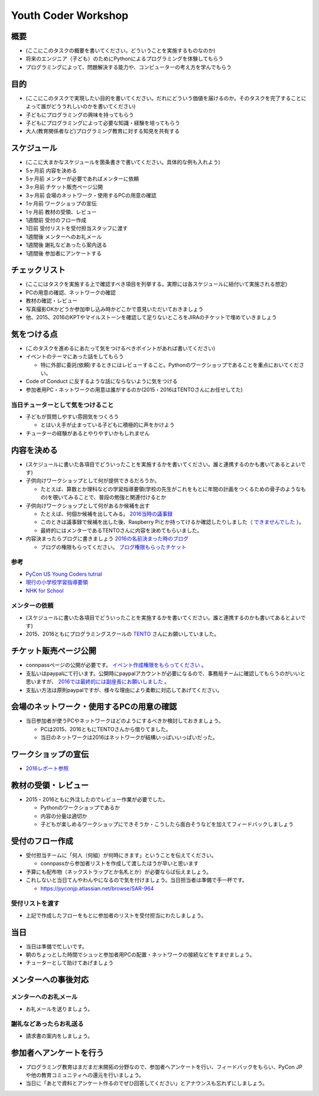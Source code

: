.. _youthcoder:

======================
 Youth Coder Workshop
======================

概要
====
- (ここにこのタスクの概要を書いてください。どういうことを実施するものなのか)
- 将来のエンジニア（子ども）のためにPythonによるプログラミングを体験してもらう
- プログラミングによって、問題解決する能力や、コンピューターの考え方を学んでもらう

目的
====
- (ここにこのタスクで実現したい目的を書いてください。だれにどういう価値を届けるのか。そのタスクを完了することによって誰がどううれしいのかを書いてください)
- 子どもにプログラミングの興味を持ってもらう
- 子どもにプログラミングによって必要な知識・経験を培ってもらう
- 大人(教育関係者など)プログラミング教育に対する知見を共有する

スケジュール
============
- (ここに大まかなスケジュールを箇条書きで書いてください。具体的な例も入れよう)
- 5ヶ月前 内容を決める
- 5ヶ月前 メンターが必要であればメンターに依頼
- 3ヶ月前 チケット販売ページ公開
- 3ヶ月前 会場のネットワーク・使用するPCの用意の確認
- 1ヶ月前 ワークショップの宣伝
- 1ヶ月前 教材の受領、レビュー
- 1週間前 受付のフロー作成
- 1日前 受付リストを受付担当スタッフに渡す
- 1週間後 メンターへのお礼メール
- 1週間後 謝礼などあったら案内送る
- 1週間後 参加者にアンケートする

チェックリスト
==============
- (ここにはタスクを実施する上で確認すべき項目を列挙する。実際には各スケジュールに紐付いて実施される想定)
- PCの用意の確認、ネットワークの確認
- 教材の確認・レビュー
- 写真撮影OKかどうか参加申し込み時かどこかで意見いただいておきましょう
- 他、2015、2016のKPTやマイルストーンを確認して足りないところをJIRAのチケットで埋めていきましょう

気をつける点
============
- (このタスクを進めるにあたって気をつけるべきポイントがあれば書いてください)
- イベントのテーマにあった話をしてもらう

  - 特に外部に委託(依頼)するときにはレビューすること。Pythonのワークショップであることを重点においてください。
- Code of Conduct に反するような話にならないように気をつける
- 参加者用PC・ネットワークの用意は誰がするのか(2015・2016はTENTOさんにお任せしてた)

当日チューターとして気をつけること
-------------------------------------
- 子どもが質問しやすい雰囲気をつくろう

  - とはいえ手が止まっている子どもに積極的に声をかけよう
- チューターの経験があるとやりやすいかもしれません

内容を決める
==============
- (スケジュールに書いた各項目でどういったことを実施するかを書いてください。誰と連携するのかも書いてあるとよいです)
- 子供向けワークショップとして何が提供できるだろうか。

  - たとえば、算数とか理科などの学習指導要領(学校の先生がこれをもとに年間の計画をつくるための骨子のようなもの)を覗いてみることで、普段の勉強と関連付けるとか

- 子供向けワークショップとして何があるか候補を出す

  - たとえば、何個か候補を出してみる。 `2016当時の議事録 <https://docs.google.com/document/d/1GFmNJXkZeLA8D58VHJ1Q-wgS4zdlgvnDghGxagrMCsI/edit>`_
  - このときは議事録で候補を出した後、Raspberry Piとか持ってけるか確認したりしました（ `できませんでした <https://pyconjp.atlassian.net/browse/SAR-533>`_ ）。
  - 最終的にはメンターであるTENTOさんに内容を決めてもらいました。
- 内容決まったらブログに書きましょう `2016の名前決まった時のブログ <http://pyconjp.blogspot.jp/2016/05/apply-youth-coder-workshop.html>`_

  - ブログの権限もらってください。 `ブログ権限もらったチケット <https://pyconjp.atlassian.net/browse/SAR-625>`_

参考
--------------

- `PyCon US Young Coders tutrial <https://github.com/mechanicalgirl/young-coders-tutorial>`_
- `現行の小学校学習指導要領 <http://www.mext.go.jp/a_menu/shotou/new-cs/youryou/syo/>`_
- `NHK for School <http://www.nhk.or.jp/school/>`_

メンターの依頼
--------------
- (スケジュールに書いた各項目でどういったことを実施するかを書いてください。誰と連携するのかも書いてあるとよいです)
- 2015、2016ともにプログラミングスクールの `TENTO <http://www.tento-net.com/>`_ さんにお願いしていました。

チケット販売ページ公開
=======================
- connpassページの公開が必要です。 `イベント作成権限をもらってください <https://pyconjp.atlassian.net/browse/SAR-753>`_ 。
- 支払いはpaypalにて行います。公開時にpaypalアカウントが必要になるので、事務局チームに確認してもらうのがいいと思いますが、 `2016では最終的には副座長にお願いしました <https://pyconjp.atlassian.net/browse/SAR-307>`_ 。
- 支払い方法は原則paypalですが、様々な理由により柔軟に対応してあげてください。

会場のネットワーク・使用するPCの用意の確認
==========================================
- 当日参加者が使うPCやネットワークはどのようにするべきか検討しておきましょう。

  - PCは2015、2016ともにTENTOさんから借りてました。
  - 当日のネットワークは2016はネットワークが結構いっぱいいっぱいだった。

ワークショップの宣伝
=======================
- `2016レポート参照 <http://shoeisha2016.readthedocs.io/ja/latest/afterreport_02_program.html#youth-coder-workshop>`_

教材の受領・レビュー
=======================
- 2015・2016ともに外注したのでレビュー作業が必要でした。

  - Pythonのワークショップであるか
  - 内容の分量は適切か
  - 子どもが楽しめるワークショップにできそうか・こうしたら面白そうなどを加えてフィードバックしましょう

受付のフロー作成
=======================
- 受付担当チームに「何人（何組）が何時にきます」ということを伝えてください。

  - connpassから参加者リストを作成して渡したほうが早いと思います
- 予算にも配布物（ネックストラップとか名札とか）が必要ならば伝えましょう。
- これしないと当日てんやわんやになるので気を付けましょう。当日担当者は準備で手一杯です。

  - `<https://pyconjp.atlassian.net/browse/SAR-964>`_

受付リストを渡す
-----------------------
- 上記で作成したフローをもとに参加者のリストを受付担当にわたしましょう。


当日
=======================
- 当日は準備で忙しいです。
- 朝のちょっとした時間でシュッと参加者用PCの配置・ネットワークの接続などをすませましょう。
- チューターとして助けてあげましょう

メンターへの事後対応
=======================

メンターへのお礼メール
-----------------------
- お礼メールを送りましょう。

謝礼などあったらお礼送る
------------------------
- 請求書の案内をしましょう。

参加者へアンケートを行う
========================
- プログラミング教育はまだまだ未開拓の分野なので、参加者へアンケートを行い、フィードバックをもらい、PyCon JPや他の教育コミュニティへの還元を行いましょう。
- 当日に「あとで資料とアンケート作るのでぜひ回答してください」とアナウンスも忘れずにしましょう。
